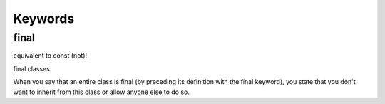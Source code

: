 Keywords
********

final
=====

equivalent to const (not)!

final classes

When you say that an entire class is final (by preceding its definition with
the final keyword), you state that you don't want to inherit from this class or
allow anyone else to do so.

